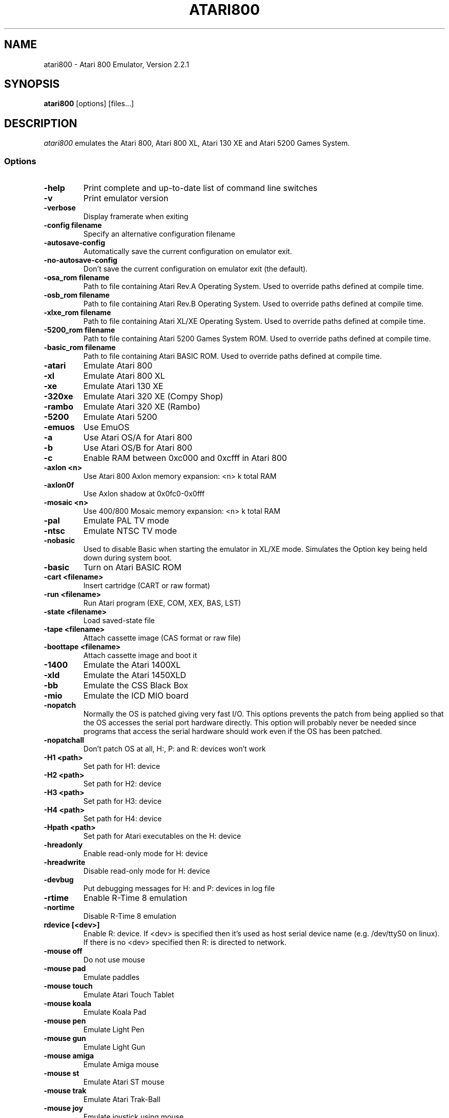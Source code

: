 .TH ATARI800 1 "April 04, 2011"

.SH NAME
atari800 \- Atari 800 Emulator, Version 2.2.1

.SH SYNOPSIS
\fBatari800\fP [options] [files...]

.SH DESCRIPTION
\fIatari800\fP emulates the Atari 800, Atari 800 XL, Atari 130 XE and
Atari 5200 Games System.

.SS Options

.TP
\fB-help
Print complete and up-to-date list of command line switches
.TP
\fB-v
Print emulator version
.TP
\fB-verbose
Display framerate when exiting
.TP
\fB-config filename
Specify an alternative configuration filename
.TP
\fB-autosave-config
Automatically save the current configuration on emulator exit.
.TP
\fB-no-autosave-config
Don't save the current configuration on emulator exit (the default).

.TP
\fB-osa_rom filename
Path to file containing Atari Rev.A Operating System.
Used to override paths defined at compile time.
.TP
\fB-osb_rom filename
Path to file containing Atari Rev.B Operating System.
Used to override paths defined at compile time.
.TP
\fB-xlxe_rom filename
Path to file containing Atari XL/XE Operating System.
Used to override paths defined at compile time.
.TP
\fB-5200_rom filename
Path to file containing Atari 5200 Games System ROM.
Used to override paths defined at compile time.
.TP
\fB-basic_rom filename
Path to file containing Atari BASIC ROM.
Used to override paths defined at compile time.

.TP
\fB-atari
Emulate Atari 800
.TP
\fB-xl
Emulate Atari 800 XL
.TP
\fB-xe
Emulate Atari 130 XE
.TP
\fB-320xe
Emulate Atari 320 XE (Compy Shop)
.TP
\fB-rambo
Emulate Atari 320 XE (Rambo)
.TP
\fB-5200
Emulate Atari 5200
.TP
\fB-emuos
Use EmuOS

.TP
\fB-a
Use Atari OS/A for Atari 800
.TP
\fB-b
Use Atari OS/B for Atari 800
.TP
\fB-c
Enable RAM between 0xc000 and 0xcfff in Atari 800

.TP
\fB-axlon <n>
Use Atari 800 Axlon memory expansion: <n> k total RAM
.TP
\fB-axlon0f
Use Axlon shadow at 0x0fc0-0x0fff
.TP
\fB-mosaic <n>
Use 400/800 Mosaic memory expansion: <n> k total RAM

.TP
\fB-pal
Emulate PAL TV mode
.TP
\fB-ntsc
Emulate NTSC TV mode

.TP
\fB-nobasic
Used to disable Basic when starting the emulator in XL/XE mode.
Simulates the Option key being held down during system boot.
.TP
\fB-basic
Turn on Atari BASIC ROM

.TP
\fB-cart <filename>
Insert cartridge (CART or raw format)
.TP
\fB-run <filename>
Run Atari program (EXE, COM, XEX, BAS, LST)
.TP
\fB-state <filename>
Load saved-state file
.TP
\fB-tape <filename>
Attach cassette image (CAS format or raw file)
.TP
\fB-boottape <filename>
Attach cassette image and boot it

.TP
\fB-1400
Emulate the Atari 1400XL
.TP
\fB-xld
Emulate the Atari 1450XLD
.TP
\fB-bb
Emulate the CSS Black Box
.TP
\fB-mio
Emulate the ICD MIO board

.TP
\fB-nopatch
Normally the OS is patched giving very fast I/O. This options prevents
the patch from being applied so that the OS accesses the serial port
hardware directly. This option will probably never be needed since
programs that access the serial hardware should work even if the OS
has been patched.
.TP
\fB-nopatchall
Don't patch OS at all, H:, P: and R: devices won't work

.TP
\fB-H1 <path>
Set path for H1: device
.TP
\fB-H2 <path>
Set path for H2: device
.TP
\fB-H3 <path>
Set path for H3: device
.TP
\fB-H4 <path>
Set path for H4: device
.TP
\fB-Hpath <path>
Set path for Atari executables on the H: device
.TP
\fB-hreadonly
Enable read-only mode for H: device
.TP
\fB-hreadwrite
Disable read-only mode for H: device
.TP
\fB-devbug
Put debugging messages for H: and P: devices in log file

.TP
\fB-rtime
Enable R-Time 8 emulation
.TP
\fB-nortime
Disable R-Time 8 emulation

.TP
\fBrdevice [<dev>]
Enable R: device. If <dev> is specified then it's used as host serial device
name (e.g. /dev/ttyS0 on linux). If there is no <dev> specified then R:
is directed to network.

.TP
\fB-mouse off
Do not use mouse
.TP
\fB-mouse pad
Emulate paddles
.TP
\fB-mouse touch
Emulate Atari Touch Tablet
.TP
\fB-mouse koala
Emulate Koala Pad
.TP
\fB-mouse pen
Emulate Light Pen
.TP
\fB-mouse gun
Emulate Light Gun
.TP
\fB-mouse amiga
Emulate Amiga mouse
.TP
\fB-mouse st
Emulate Atari ST mouse
.TP
\fB-mouse trak
Emulate Atari Trak-Ball
.TP
\fB-mouse joy
Emulate joystick using mouse
.TP
\fB-mouseport <num>
Set mouse port 1-4 (default 1)
.TP
\fB-mousespeed <num>
Set mouse speed 1-9 (default 3)
.TP
\fB-multijoy
Emulate MultiJoy4 interface
.TP
\fB-directmouse
Use mouse's absolute position
.TP
\fB-cx85 <num>
Emulate CX85 numeric keypad on port <num>
.TP
\fB-grabmouse
SDL only, prevent mouse pointer from leaving the window

.TP
\fB-record <filename>
Record all input events to <filename>. Can be used for gaming contests
(highest score etc).
.TP
\fB-playback <filename>
Playback input events from <filename>. Watch an expert play the game.

.TP
\fB-refresh
Controls screen refresh rate. A numerical value follows this option
which specifies how many emulated screen updates are required before
the actual screen is updated. This value effects the speed of the
emulation: A higher value results in faster CPU emulation but a
less frequently updated screen.

.TP
\fB-artif <mode>
Set artifacting mode 0-4 (0 = disable)

.TP
\fB-colors-preset standard|deep-black|vibrant
Use one of predefined colour adjustments
.TP
\fB-saturation <n>
Set screen color saturation (like TV Colour control)
.TP
\fB-ntsc-saturation <n>\fR, \fB-pal-saturation <n>\fR
Set saturation only for NTSC or PAL, respectively
.TP
\fB-contrast <n>
Set screen contrast (also called white level)
.TP
\fB-ntsc-contrast <n>\fR, \fB-pal-contrast <n>\fR
Set contrast only for NTSC or PAL, respectively
.TP
\fB-brightness <n>
Set screen brightness (also called black level)
.TP
\fB-ntsc-brightness <n>\fR, \fB-pal-brightness <n>\fR
Set brightness only for NTSC or PAL, respectively
.TP
\fB-gamma <n>
Set screen gamma correction
.TP
\fB-ntsc-gamma <n>\fR, \fB-pal-gamma <n>\fR
Set gamma adjustment only for NTSC or PAL, respectively
.TP
\fB-hue <n>
Set hue -1..1 (like TV Tint control). Only for NTSC.
.TP
\fB-colordelay <n>
Set GTIA color delay. This emulates adjusting the potentiometer visible at
the bottom of Atari computers, which adjusts hues of colors produced by
the computer. Only for NTSC.

.TP
\fB-paletten <filename>\fR, \fB-palettep <filename>\fR
Read Atari NTSC/PAL colors from ACT file
.TP
\fB-paletten-adjust\fR, \fB-palettep-adjust\fR
Apply colour adjustments (brightness, contrast etc.) to the loaded NTSC/PAL
palette (by default the loaded palette is displayed unmodified).

.TP
\fB-screenshots <pattern>
Set filename pattern for screenshots. Use to override the default
atari000.png, atari001.png etc. filenames. Hashes are replaced with
raising numbers. Existing files are overwritten only if all the files
defined by the pattern exist.

.TP
\fB-showspeed
Show percentage of actual speed

.TP
\fB-sound
Enable sound
.TP
\fB-nosound
Disable sound
.TP
\fB-dsprate <freq>
Set mixing frequency (Hz)
.TP
\fB-snddelay <time>
Set sound delay (milliseconds)

.SS Curses Options

.TP
\fB-left
Use columns 0 to 39
.TP
\fB-central
Use columns 20 to 59
.TP
\fB-right
Use columns 40 to 79
.TP
\fB-wide1
Use columns 0 to 79. In this mode only the even character positions
are used. The odd locations are filled with spaces.
.TP
\fB-wide2
Use columns 0 to 79. This mode is similar to \fB-wide1\fP except that
the spaces are in reverse video if the previous character was also
in reverse video.

.SS Falcon Options

.TP
\fB-interlace <x>
Generate Falcon screen only every x frame
.TP
\fB-videl
Direct VIDEL programming (Falcon/VGA only)
.TP
\fB-double
Double the screen size on NOVA
.TP
\fB-delta
Delta screen output (differences only)
.TP
\fB-joyswap
Swap joysticks

.SS Java NestedVM

.TP
\fB-scale <n>
Scale width and height by <n>

.SS SDL Options

.TP
\fB-fullscreen
Start in fullscreen mode. The default resolution is 336x240 and can be later
changed.
.TP
\fB-windowed
Start in a window (the default).
.TP
\fB-rotate90
Rotate display (useful for devices with 240x320 screen).
.TP
\fB-no-rotate90
Don't rotate display (the default).
.TP
\fB-fs-width <number-of-pixels>
Host horizontal resolution for fullscreen.
.TP
\fB-fs-height <number-of-pixels>
Host vertical resolution for fullscreen.
.TP
\fB-win-width <number-of-pixels>
Set horizontal size of the window. The window can be later resized manually.
.TP
\fB-win-height <number-of-pixels>
Set vertical size of the window. The window can be later resized nanually.
.TP
\fB-bpp <number-of-bits>
Sets image color depth when OpenGL acceleration is disabled. Accepted values
are: 0 (use desktop depth; this is the default), 8, 16 and 32. Depending on
the type of graphics hardware, the fullscreen setting and current desktop bit
depth, either of the values might give the best performance. Note that with
bit depth set to 16 emulation of colors is slightly less accurate.
.TP
\fB-vsync
Synchronize the display with the monitor's vertical retrace, to remove image
tearing artifacts. This improves display quality, but may be not available
depending on the current wideo mode (fullscreen/windowed), the chosen
SDL_VIDEODRIVER and type of graphics hardware. Synchronization is available
for some SDL videodrivers (directx, dga) but not for others. In OpenGL this
option has no effect - vertical synchronization must be instead enabled in the
video hardware driver's settings, if available.
.TP
\fB-no-vsync
Disable synchronization with monitor's vertical retrace (the default).
.TP
\fB-horiz-area narrow|tv|full|<number>
Set amount of visible screen horizontally. "narrow" shows 320 pixels, "tv"
(the default) shows area visible on a standard TV (336 pixels), and "full"
shows full overscan area (384 pixels). An exact horizontal size can be set by
providing a number between 160 and 384.
.TP
\fB-vertical-area short|tv|full|<number>
Set amount of visible screen vertically. "short" shows 200 pixels, "tv" (the
default) shows area visible on a typical TV (224 or 240 pixels, depending on
current TV system), and "full" shows full overscan area of 275 pixels. An
exact number of visible scanlines can be set by providing a number between 100
and 275. Note that when displaying output of an XEP80 or Austin Franklin 80
column card, the "tv" setting will crop the top and bottom parts of text area,
just like a real TV does - in such case setting the option to "full" would be
more appriopriate.
.TP
\fB-horiz-shift <number>
When the visible horizontal area is not set to "full", this option specifies
the screen's area that will be visible. Values higher than 0 will cause
showing more of the right side of the screen, while values lower than 0 will
cause showing more of the left side. The default is 0 (no shift).
\fB-vert-shift <number>
Analogically to -horiz-shift: when the visible vertical area is not set to
"full", this option specifies the screen's area that will be visible. Values
higher than 0 will cause showing more of the bottom part of the screen, while
values lower than 0 will cause showing more of the top part. The default is 0
(no shift).
.TP
\fB-stretch none|integral|full|<number>
Choose method of stretching the image to fit the screen/window area. "none"
means that the image won't be stretched at all; "integral" (the default)
means that the image will fit the screen/window but will be stretched only by
an integral multiplier. This setting allows for nice output when using
scanlines in low screen resolutions; "full" means that the screen will fit
the entire screen/window area. This setting looks best in high screen
resolutions; A custom multiplier (floating point number) can be also provided
 to precisely set the amount of stretching.
.TP
\fB-fit-screen width|height|both
When -stretch is set to "integral" or "full", this parameter controls how
the stretching is performed with relation to window/screen size. "width" will
fit the image's width while allowing it to be cropped vertically; "height"
will fit the image's height while allowing it to be cropped horizontally;
"both" (the default) will fit both the image's width and height, avoiding
cropping.
.TP
\fB-image-aspect none|square-pixels|real
Choose how the image's aspect ratio should be maintained when stretching.
"none" causes the image to be stretched without restriction to fit the
screen/window area fully; "square-pixels" (the default) causes the image to
be stretched by the same amount horizontally and vertically, maintaining
square pixels. In low screen resolutions this setting may produce the nicest
result; "real" recreates the aspect ratio of a real TV display (pixels are
not square), but only if the -host-aspect-ratio option is set correctly.
.TP
\fB-host-aspect-ratio auto|<x>:<y>
Set the aspect ratio of the host monitor on which the emulator's display is
placed. Allowed values are "auto" for autodetection, or ratios like 4:3, 16:9,
1.25:1 ... This value is used to properly maintain image's aspect ratio when
having -image-aspect set to "real". The default value is "auto".
Note that host aspect ratio detection works as expected only if the desktop
resolution matches aspect ratio of the display device (in other words, display
pixels are square). If, for example, desktop resolution is 800x600 on a 16:9
monitor, autodetection will fail and host aspect ratio will have to be set
manually, by measuring physical width and height of the monitor and setting
the parameter to <width>:<height>.
.TP
\fB-80column
Shows output of an 80 column hardware, when it is available (the default).
This parameter has effect only if an 80 column hardware is activated, using
one of the parameters -af80, -proto80 or -af80.
.TP
\fB-no-80column
Deactivates showing output of an 80 column hardware.


.TP
\fB-audio16
Enable 16-bit sound output

.TP
\fB-nojoystick
Do not initialize SDL joysticks
.TP
\fB-joy0 path-to-device
Define path to device used in LPTjoy 0. Available on linux-ia32 only.
.TP
\fB-joy1 path-to-device
Define path to device used in LPTjoy 1. Available on linux-ia32 only.

.TP
\fB-ntscemu
Activate NTSC filter. This faithfully emulates NTSC composite
video artifacts. "-artif" is not needed in this mode and will not work.
.TP
\fB-no-ntscemu
Disable NTSC filter.
.TP
\fB-ntsc-filter-preset composite|svideo|rgb|monochrome
Use one of predefined NTSC filter adjustments.
.TP
\fB-ntsc-sharpness <n>
Set sharpness of the NTSC filter.
.TP
\fB-ntsc-resolution <n>
Set resolution of the NTSC filter.
.TP
\fB-ntsc-artifacts <n>
Set artifacts of the NTSC filter.
.TP
\fB-ntsc-fringing <n>
Set fringing of the NTSC filter.
.TP
\fB-ntsc-bleed <n>
Set bleed of the NTSC filter.
.TP
\fB-ntsc-burstphase <n>
Set burst phase of the NTSC filter. This changes colors of artifacts. The best
values are 0, 0.5, 1, 1.5.
.TP
\fB-scanlines <n>
Set visibility of scanlines (0..100). Scanlines are only visible when the
screen's or window's vertical size is at least 480 (more precisely, at least
twice the number of scanlines given in -vert-area).
.TP
\fB-scanlinesint
Enable scanlines interpolation (looks nicer).
.TP
\fB-no-scanlinesint
Disable scanlines interpolation (in software modes may give better performance).
.TP
\fB-video-accel
Use OpenGL hardware acceleration for displaying and stretching of the emulator's
display. Using OpenGL improves performance.
.TP
\fB-no-video-accel
Don't use OpenGL hardware acceleration (the default).
.TP
\fB-pixel-format bgr16|rgb16|bgra32|argb32
Choose format of texture data when OpenGL acceleration is enabled. Depending
on the type of the graphics hardware, either of the values might give the best
performance. Note that with pixel format set to bgr16 or rgb16, emulation of
colors is slightly less accurate.
.TP
\fB-pbo
Use Pixel Buffer Objects when OpenGL acceleration is enabled (the default).
PBOs are available on newer graphics hardware and when used, substantially
improve emulator's performance. However in rare cases (some Intel on-board
chips) using PBOs may actually descrease perfromance.
.TP
\fB-no-pbo
Don't use Pixel Buffer Objects when OpenGL acceleration is used.
.TP
\fB-bilinear-filter
Enable bilinear filtering of the screen in OpenGL modes.
.TP
\fB-no-bilinear-filter
Disable bilinear filtering in OpenGL modes (the default).
.TP
\fb-opengl-lib <path>
Provide a custom OpenGL shared library. If not given, Atari800 will use
a default system-specific library (typically opengl32.dll or libGL.so).
.TP
\fB-proto80
Emulate a prototype 80 column board for the 1090
.TP
\fB-xep80
Emulate the XEP80
.TP
\fB-xep80port <n>
Use XEP80 on joystick port <n>
.TP
\fB-af80
Emulate the Austin Franklin 80 column daughterboard for Atari 800.


.SS X11 Options

.TP
\fB-small
Run the emulator in a small window where each Atari 800 pixel is
represented by one X Window pixel
.TP
\fB-large
Runs the emulator in a large window where each Atari 800 pixel is
represented by a 2x2 X Window rectange. This mode is selected by
default.
.TP
\fB-huge
Runs the emulator in a huge window where each Atari 800 pixel is
represented by a 3x3 X Window rectange
.TP
\fB-clip_x number-of-pixels
Set left offset for clipping
.TP
\fB-clip_width number-of-pixels
Set the width of the clipping-area
.TP
\fB-clip_y number-of-pixels
Set top offset for clipping
.TP
\fB-clip_height number-of-pixels
Set the height of the clipping-area
.TP
\fB-private_cmap
Use private colormap
.TP
\fB-sio
Show SIO monitor
.TP
\fB-x11bug
Enable debug code in atari_x11.c

.TP
\fB-keypad
Keypad mode

.PD 0

.SH KEYBOARD, JOYSTICK AND OTHER CONTROLLERS

.TP
\fBF1
Built in user interface
.TP
\fBF2
Option key
.TP
\fBF3
Select key
.TP
\fBF4
Start key
.TP
\fBF5
Reset key ("warm reset")
.TP
\fBShift+F5
Reboot ("cold reset")
.TP
\fBF6
Help key (XL/XE only)
.TP
\fBF7
Break key
.TP
\fBF8
Enter monitor
.TP
\fBF9
Exit emulator
.TP
\fBF10
Save screenshot
.TP
\fBShift+F10
Save interlaced screenshot
.TP
\fBAlt+R
Run Atari program
.TP
\fBAlt+D
Disk management
.TP
\fBAlt+C
Cartridge management
.TP
\fBAlt+Y
Select system
.TP
\fBAlt+O
Sound settings
.TP
\fBAlt+W
Sound recording start/stop
.TP
\fBAlt+S
Save state file
.TP
\fBAlt+L
Load state file
.TP
\fBAlt+A
About the emulator
.TP
\fBInsert
Insert line (Atari Shift+'>')
.TP
\fBCtrl+Insert
Insert character (Atari Ctrl+'>')
.TP
\fBShift+Ctrl+Insert
Shift+Ctrl+'>'
.TP
\fBDelete
Delete line (Atari Shift+Backspace)
.TP
\fBShift+Backspace
Delete line (Atari Shift+Backspace)
.TP
\fBCtrl+Delete
Delete character (Atari Ctrl+Backspace)
.TP
\fBCtrl+Backspace
Delete character (Atari Ctrl+Backspace)
.TP
\fBShift+Ctrl+Delete
Shift+Ctrl+Backspace
.TP
\fBShift+Ctrl+Backspace
Shift+Ctrl+Backspace
.TP
\fBHome
Clear (Atari Shift+'<')
.TP
\fBCtrl+Home
Ctrl+'<' (also clears screen)
.TP
\fBShift+Ctrl+Home
Shift+Ctrl+'<'
.TP
\fB~
Inverse video
.TP
\fBUp
Up (Atari Ctrl+'-')
.TP
\fBDown
Down (Atari Ctrl+'=')
.TP
\fBLeft
Left (Atari ctrl+'+')
.TP
\fBRight
Right (Atari ctrl+'*')
.TP
\fBCtrl+Up
-
.TP
\fBCtrl+Down
=
.TP
\fBCtrl+Left
+
.TP
\fBCtrl+Right
*
.TP
\fBShift+Up
_ (Atari Shift+'-')
.TP
\fBShift+Down
| (Atari Shift+'=')
.TP
\fBShift+Left
\ (Atari Shift+'+')
.TP
\fBShift+Right
^ (Atari Shift+'*')
.TP
\fBShift+Ctrl+Up
Shift+Ctrl+-
.TP
\fBShift+Ctrl+Down
Shift+Ctrl+=
.TP
\fBCtrl+'\\'
Ctrl+Esc  (Workaround for Windows)
.TP
\fBShift+Ctrl+'\\'
Shift+Ctrl+Esc (Workaround for Windows)

.PP
CX85 Keypad (if enabled):
.TP
\fBhost keypad 0123456789-.
0123456789-.
.TP
\fBhost keypad /
NO
.TP
\fBhost keypad Ctrl+/
ESCAPE
.TP
\fBhost keypad *
DELETE
.TP
\fBhost keypad +
YES
.TP
\fBhost keypad Enter
+ENTER

.PP
Paddles, Atari touch tablet, Koala pad, light pen, light gun,
ST/Amiga mouse, Atari trak-ball, joystick and Atari 5200 analog
controller are emulated using mouse on ports that support it.
See the options above for how to enable mouse.

.SS Basic

No function keys or Alt+letter shortcuts.
Use Ctrl+C to enter the monitor.
Controllers not supported in this version.

.SS Curses

F10 (Save screenshot) does not work in the default CURSES_BASIC build.
Shift+F5 and Shift+F10 don't work at all.
Avoid Ctrl + C, H, J, M, Q, S and Z. The remaining control characters
can be typed. Control characters are displayed on the screen
with the associated upper case character in bold.

Controllers not supported in this version.

.SS Falcon

.TP
\fBHelp
Help key (XL/XE)

.PP
Joystick 0 is operated by the numeric keypad (make sure that the numeric
keypad has been enabled).

        7 8 9
         \\|/
        4 5 6
         /|\\
        1 2 3

        And 0 is the fire key.

Mouse not supported in this version.

.SS SDL

.TP
\fB`
Atari/Inverse key
.TP
\fBLSUPER
Atari/Inverse key (unusable under Windows)
.TP
\fBRSUPER
CapsToggle (+Shift = CapsLock)

.TP
\fBLAlt+F
Switch fullscreen/windowed display.
.TP
\fBLAlt+G
Switch visible horizontal area. See -horiz-area.
.TP
\fBLAlt+J
Swap \fBkeyboard_emulated\fP joysticks
.TP
\fBLAlt+M
Grab mouse (prevents mouse pointer from leaving the window)

.TP
\fBLAlt+LShift+1
Decrease hue (like TV Tint control, only NTSC)
.TP
\fBLAlt+1
Increase hue
.TP
\fBLAlt+LShift+2
Decrease saturation (like TV Colour control)
.TP
\fBLAlt+2
Increase saturation
.TP
\fBLAlt+LShift+3
Decrease contrast (also called white level)
.TP
\fBLAlt+3
Increase contrast
.TP
\fBLAlt+LShift+4
Decrease brightness (also called black level)
.TP
\fBLAlt+4
Increase brightness
.TP
\fBLAlt+LShift+5
Decrease gamma adjustment
.TP
\fBLAlt+5
Increase gamma adjustment
.TP
\fBLAlt+LShift+6
Decrease color delay (Atari color adjustment potentiometer, only NTSC)
.TP
\fBLAlt+6
Increase color delay

These keys work only in the NTSC filter mode (-ntscemu):
.TP
\fBLAlt+LShift+7
Decrease sharpness
.TP
\fBLAlt+7
Increase sharpness
.TP
\fBLAlt+LShift+8
Decrease resolution
.TP
\fBLAlt+8
Increase resolution
.TP
\fBLAlt+LShift+9
Decrease artifacts
.TP
\fBLAlt+9
Increase artifacts
.TP
\fBLAlt+LShift+0
Decrease fringing
.TP
\fBLAlt+0
Increase fringing
.TP
\fBLAlt+LShift+-
Decrease bleed
.TP
\fBLAlt+-
Increase bleed
.TP
\fBLAlt+LShift+=
Decrease NTSC burst phase (use this to change artifacting colours)
.TP
\fBLAlt+=
Increase NTSC burst phase
.TP
\fBLAlt+LShift+[
Decrease scanlines visibility
.TP
\fBLAlt+[
Increase scanlines visibility
.TP
\fBLAlt+]
Toggle NTSC composite/S-Video/RGB/monochrome settings


.TP
\fBLAlt+Shift+X
Enable/disable output of a 80 column hardware (use with -xep80, -proto80 or -af80).


.PP
Apart from standard joysticks (handled by the SDL) up to two keyboard joysticks
are supported. The keys used for joystick directions and the trigger can be
freely defined in the config UI (Controller Config -> Define layout).
Keyboard joystick emulation can be enabled/disabled in the Controller Config.
By default, joy 0 is enabled and joy 1 is disabled (to not steal normal
AWDS keys in the emulator).

.SS X11

.TP
\fBAlt
Atari key (either Alt key will work)

.PP
Joystick 0 is operated by the mouse position relative to the center of
the screen. The mouse button acts as the trigger.  On Linux, standard
joysticks are also supported.

.PD 1

.SH FILES
.TP
\fI/usr/share/atari800/ATARIOSA.ROM\fR
Atari O/S A
.TP
\fI/usr/share/atari800/ATARIOSB.ROM\fR
Atari O/S B
.TP
\fI/usr/share/atari800/ATARIXL.ROM\fR
Atari 800 XL O/S
.TP
\fI/usr/share/atari800/ATARI5200.ROM\fR
Atari 5200 O/S
.TP
\fI/usr/share/atari800/ATARIBAS.ROM\fR
Atari Basic

.SH BUGS
See the BUGS file.
